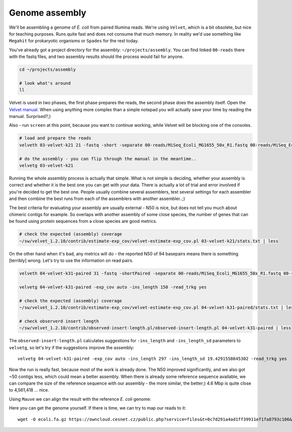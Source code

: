 Genome assembly
===============

We'll be assembling a genome of *E. coli* from paired Illumina reads. We're
using ``Velvet``, which is a bit obsolete, but nice for teaching purposes.
Runs quite fast and does not consume that much memory. In reality we'd use
something like ``Megahit`` for prokaryotic organisms or ``Spades`` for the
rest today.

You've already got a project directory for the assembly: ``~/projects/assembly``.
You can find linked ``00-reads`` there with the fastq files, and two assembly 
results should the process would fail for anyone.

.. code-block:: bash

  cd ~/projects/assembly
  
  # look what's around
  ll

Velvet is used in two phases, the first phase prepares the reads, the second
phase  does the assembly itself. Open the `Velvet manual
<https://www.ebi.ac.uk/~zerbino/velvet/Manual.pdf>`_. When using anything more
complex than a simple notepad you will actually save your time by reading the
manual. Surprised?;)

Also - run ``screen`` at this point, because you want to continue working, 
while Velvet will be blocking one of the consoles.

.. code-block:: bash

  # load and prepare the reads
  velveth 03-velvet-k21 21 -fastq -short -separate 00-reads/MiSeq_Ecoli_MG1655_50x_R1.fastq 00-reads/MiSeq_Ecoli_MG1655_50x_R2.fastq

  # do the assembly - you can flip through the manual in the meantime..
  velvetg 03-velvet-k21

Running the whole assembly process is actually that simple. What is not simple
is deciding, whether your assembly is correct and whether it is the best one
you can get with your data. There is actually a lot of trial and error involved
if you're decided to get the best one. People usually combine several assemblers,
test several settings for each assembler and then combine the best runs from each 
of the assemblers with another assembler..;) 

The best criteria for evaluating your assembly are usually external - N50 is
nice, but does not tell you much about chimeric contigs for example. So
overlaps with another  assembly of some close species, the number of genes
that can be found using protein sequences from a close species are good metrics.

.. code-block:: bash

  # check the expected (assembly) coverage
  ~/sw/velvet_1.2.10/contrib/estimate-exp_cov/velvet-estimate-exp_cov.pl 03-velvet-k21/stats.txt | less

On the other hand when it's bad, any metrics will do - the reported N50 of 94
basepairs means there is something [terribly] wrong. Let's try to use the information 
on read pairs.

.. code-block:: bash

  velveth 04-velvet-k31-paired 31 -fastq -shortPaired -separate 00-reads/MiSeq_Ecoli_MG1655_50x_R1.fastq 00-reads/MiSeq_Ecoli_MG1655_50x_R2.fastq
  
  velvetg 04-velvet-k31-paired -exp_cov auto -ins_length 150 -read_trkg yes

  # check the expected (assembly) coverage
  ~/sw/velvet_1.2.10/contrib/estimate-exp_cov/velvet-estimate-exp_cov.pl 04-velvet-k31-paired/stats.txt | less

  # check observerd insert length
  ~/sw/velvet_1.2.10/contrib/observed-insert-length.pl/observed-insert-length.pl 04-velvet-k31-paired | less

The ``observed-insert-length.pl`` calculates suggestions for ``-ins_length``
and ``-ins_length_sd`` parameters to ``velvetg``, so let's try if the suggestions 
improve the assembly::

  velvetg 04-velvet-k31-paired -exp_cov auto -ins_length 297 -ins_length_sd 19.4291558645302 -read_trkg yes

Now the run is really fast, because most of the work is already done.
The N50 improved significantly, and we also got ~50 contigs less,
which could mean a better assembly. When there is already some reference 
sequence available, we can compare the size of the reference sequence
with our assembly - the more similar, the better;) 4.6 Mbp is quite close to 
4,561,418 ... nice.

Using ``Mauve`` we can align the result with the reference *E. coli* genome:

.. image:: _static/mauve.png
   :align: center

Here you can get the genome yourself. If there is time, we can try to map our reads to it::

  wget -O ecoli.fa.gz https://owncloud.cesnet.cz/public.php?service=files&t=0c7d291a4ad1ff39911ef1fa8793c106&download

